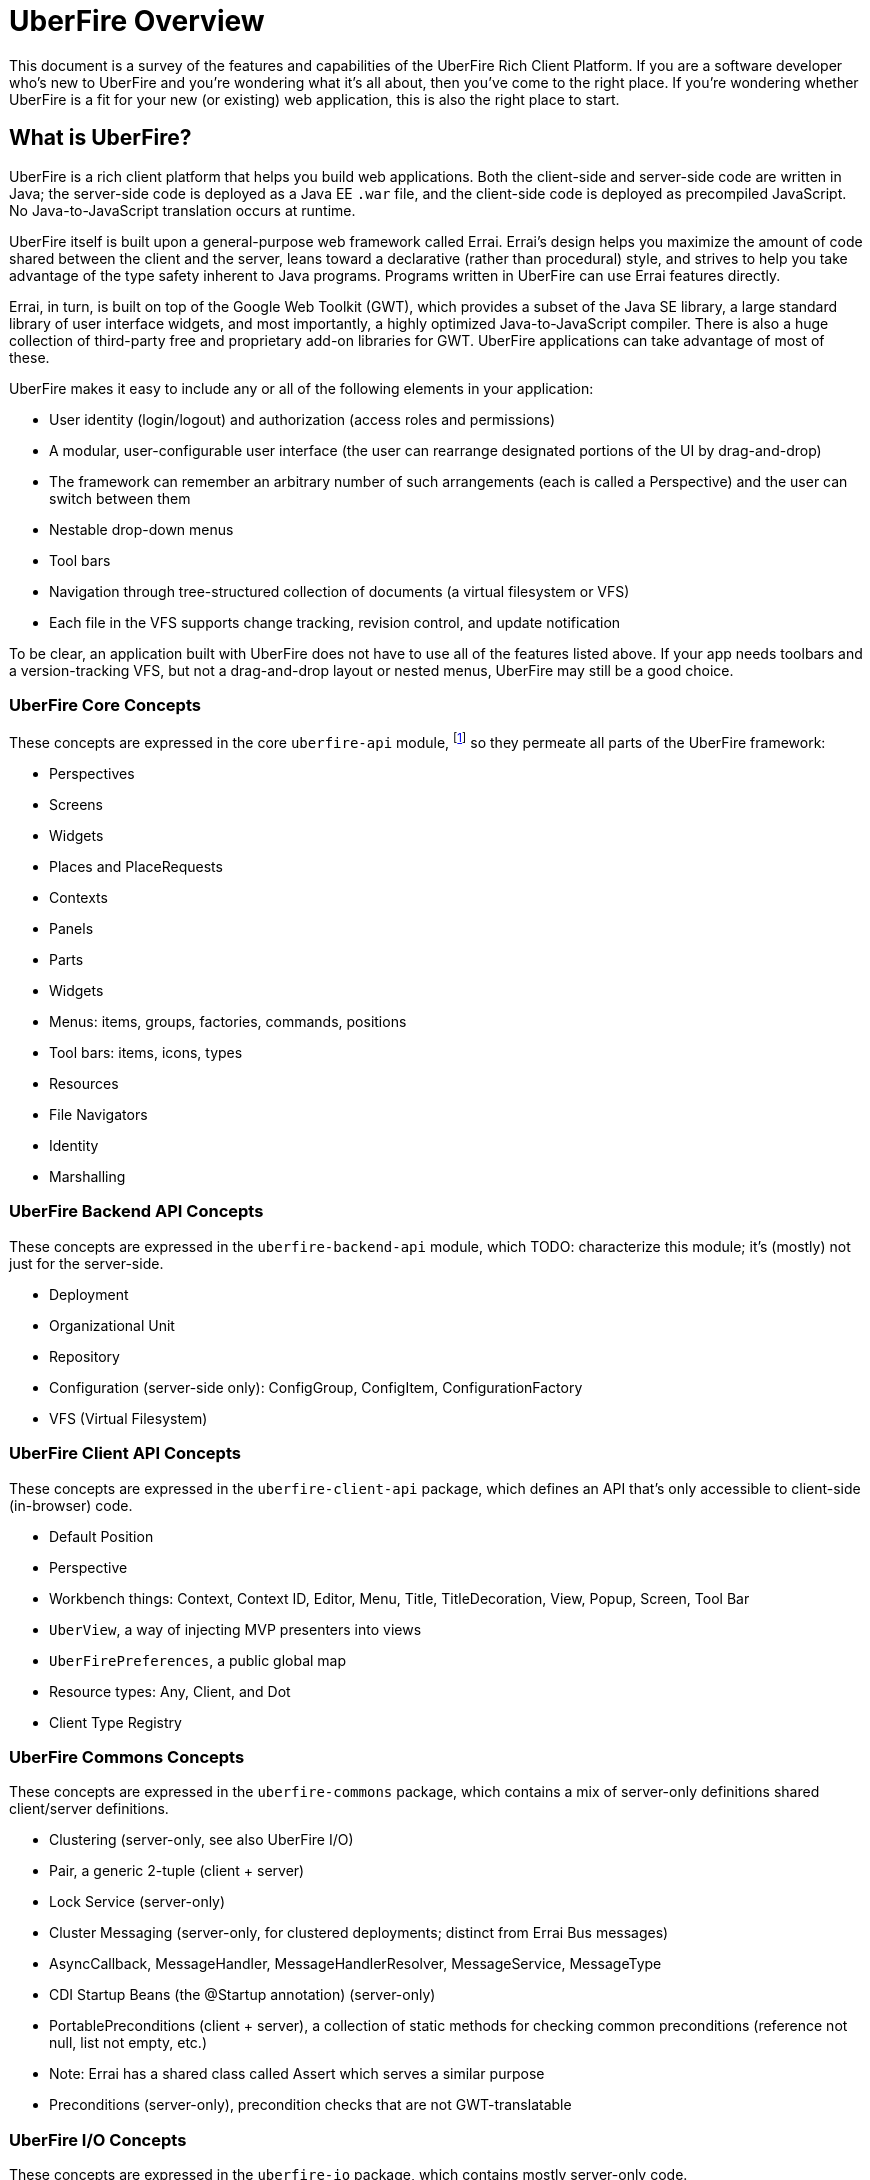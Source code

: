 UberFire Overview
=================

This document is a survey of the features and capabilities of the
UberFire Rich Client Platform. If you are a software developer who's
new to UberFire and you're wondering what it's all about, then you've
come to the right place. If you're wondering whether UberFire is a fit
for your new (or existing) web application, this is also the right
place to start.

What is UberFire?
-----------------

UberFire is a rich client platform that helps you build web
applications. Both the client-side and server-side code are written in
Java; the server-side code is deployed as a Java EE `.war` file, and
the client-side code is deployed as precompiled JavaScript. No
Java-to-JavaScript translation occurs at runtime.

UberFire itself is built upon a general-purpose web framework called
Errai. Errai's design helps you maximize the amount of code shared
between the client and the server, leans toward a declarative (rather
than procedural) style, and strives to help you take advantage of the
type safety inherent to Java programs. Programs written in UberFire
can use Errai features directly.

Errai, in turn, is built on top of the Google Web Toolkit (GWT), which
provides a subset of the Java SE library, a large standard library of
user interface widgets, and most importantly, a highly optimized
Java-to-JavaScript compiler. There is also a huge collection of
third-party free and proprietary add-on libraries for GWT. UberFire
applications can take advantage of most of these.

UberFire makes it easy to include any or all of the following elements
in your application:

- User identity (login/logout) and authorization (access roles and permissions)
- A modular, user-configurable user interface (the user can rearrange designated portions of the UI by drag-and-drop)
  - The framework can remember an arbitrary number of such arrangements (each is called a Perspective)
    and the user can switch between them
- Nestable drop-down menus
- Tool bars
- Navigation through tree-structured collection of documents (a virtual filesystem or VFS)
  - Each file in the VFS supports change tracking, revision control, and update notification

To be clear, an application built with UberFire does not have to use
all of the features listed above. If your app needs toolbars and a
version-tracking VFS, but not a drag-and-drop layout or nested menus,
UberFire may still be a good choice.


UberFire Core Concepts
~~~~~~~~~~~~~~~~~~~~~~

These concepts are expressed in the core `uberfire-api` module,
footnote:[A few of these concepts actually come from Errai and GWT,
but the distinction isn't important when getting started with
UberFire.] so they permeate all parts of the UberFire framework:

- Perspectives
- Screens
- Widgets
- Places and PlaceRequests
- Contexts
- Panels
- Parts
- Widgets
- Menus: items, groups, factories, commands, positions
- Tool bars: items, icons, types
- Resources
- File Navigators
- Identity
- Marshalling


UberFire Backend API Concepts
~~~~~~~~~~~~~~~~~~~~~~~~~~~~~

These concepts are expressed in the `uberfire-backend-api` module, which
TODO: characterize this module; it's (mostly) not just for the server-side.

- Deployment
- Organizational Unit
- Repository
- Configuration (server-side only): ConfigGroup, ConfigItem, ConfigurationFactory
- VFS (Virtual Filesystem)


UberFire Client API Concepts
~~~~~~~~~~~~~~~~~~~~~~~~~~~~

These concepts are expressed in the `uberfire-client-api` package,
which defines an API that's only accessible to client-side
(in-browser) code.

- Default Position
- Perspective
- Workbench things: Context, Context ID, Editor, Menu, Title, TitleDecoration, View, Popup, Screen, Tool Bar
- `UberView`, a way of injecting MVP presenters into views
- `UberFirePreferences`, a public global map
- Resource types: Any, Client, and Dot
- Client Type Registry


UberFire Commons Concepts
~~~~~~~~~~~~~~~~~~~~~~~~~

These concepts are expressed in the `uberfire-commons` package,
which contains a mix of server-only definitions shared client/server definitions.

- Clustering (server-only, see also UberFire I/O)
- Pair, a generic 2-tuple (client + server)
- Lock Service (server-only)
- Cluster Messaging (server-only, for clustered deployments; distinct from Errai Bus messages)
  - AsyncCallback, MessageHandler, MessageHandlerResolver, MessageService, MessageType
- CDI Startup Beans (the @Startup annotation) (server-only)
- PortablePreconditions (client + server), a collection of static methods for checking common preconditions (reference not null, list not empty, etc.)
  - Note: Errai has a shared class called Assert which serves a similar purpose
- Preconditions (server-only), precondition checks that are not GWT-translatable


UberFire I/O Concepts
~~~~~~~~~~~~~~~~~~~~~

These concepts are expressed in the `uberfire-io` package,
which contains mostly server-only code.

- Dublin Core (TM) metadata
- FileSystemType (client + server)
- Clustering (see also UberFire Commons)
- IO Services (Clustered service, Search Service, Watch Service)

